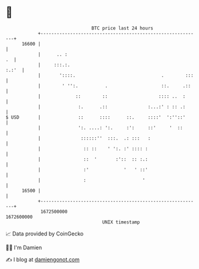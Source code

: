 * 👋

#+begin_example
                                   BTC price last 24 hours                    
               +------------------------------------------------------------+ 
         16600 |                                                            | 
               |      .. :                                               .  | 
               |     :::.:.                                           :.:'  | 
               |       '::::.                                .        :::   | 
               |        ' '':.          .                    ::.     .::    | 
               |             ::        ::                   :::: ..  :      | 
               |              :.      .::               :...:' : :: .:      | 
   $ USD       |              ::      ::::      ::.     ::::'  ':''::'      | 
               |              ':. ....: ':.     :':     ::'     '  ::       | 
               |               ::::::''  :::.  .: :::   :                   | 
               |                :: ::    ' ':. :' :::: :                    | 
               |                ::  '       :'::  :: :.:                    | 
               |                :'             '   ' ::'                    | 
               |                :                     '                     | 
         16500 |                                                            | 
               +------------------------------------------------------------+ 
                1672500000                                        1672600000  
                                       UNIX timestamp                         
#+end_example
📈 Data provided by CoinGecko

🧑‍💻 I'm Damien

✍️ I blog at [[https://www.damiengonot.com][damiengonot.com]]
